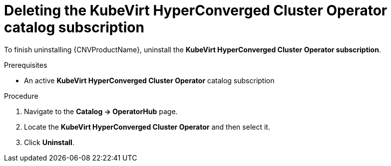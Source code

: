 // Module included in the following assemblies:
//
// * cnv/cnv_install/uninstalling-container-native-virtualization.adoc

[id="cnv-deleting-hco-subscription_{context}"]
= Deleting the KubeVirt HyperConverged Cluster Operator catalog subscription

To finish uninstalling {CNVProductName}, uninstall the
*KubeVirt HyperConverged Cluster Operator subscription*.

.Prerequisites

* An active *KubeVirt HyperConverged Cluster Operator* catalog subscription

.Procedure

. Navigate to the *Catalog -> OperatorHub* page.

. Locate the *KubeVirt HyperConverged Cluster Operator* and then select it.

. Click *Uninstall*.

